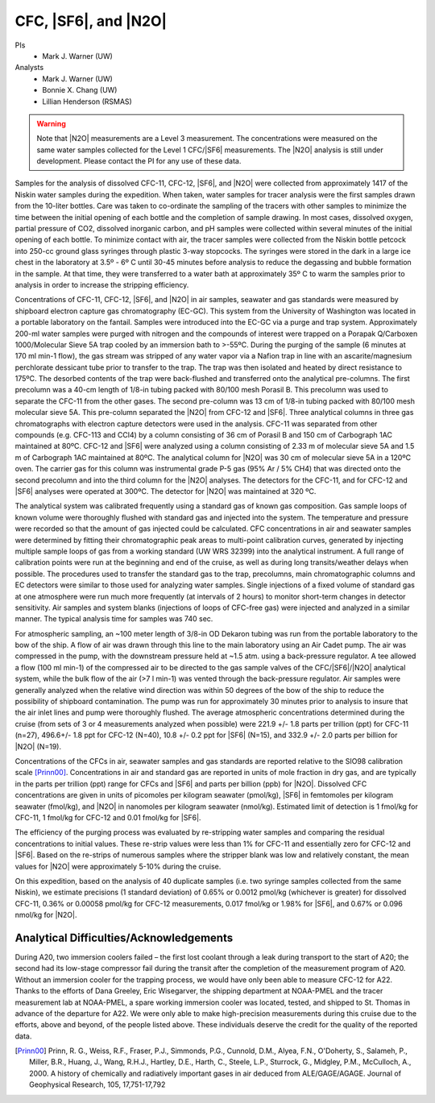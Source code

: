 CFC, |SF6|, and |N2O|
=====================

PIs
  * Mark J. Warner (UW)
Analysts
  * Mark J. Warner (UW)
  * Bonnie X. Chang (UW)
  * Lillian Henderson (RSMAS)

.. warning::

  Note that |N2O| measurements are a Level 3 measurement.
  The concentrations were measured on the same water samples collected for the Level 1 CFC/|SF6| measurements.
  The |N2O| analysis is still under development.
  Please contact the PI for any use of these data.

Samples for the analysis of dissolved CFC-11, CFC-12, |SF6|, and |N2O| were collected from approximately 1417 of the Niskin water samples during the expedition. 
When taken, water samples for tracer analysis were the first samples drawn from the 10-liter bottles. 
Care was taken to co-ordinate the sampling of the tracers with other samples to minimize the time between the initial opening of each bottle and the completion of sample drawing. 
In most cases, dissolved oxygen, partial pressure of CO2, dissolved inorganic carbon, and pH samples were collected within several minutes of the initial opening of each bottle. 
To minimize contact with air, the tracer samples were collected from the Niskin bottle petcock into 250-cc ground glass syringes through plastic 3-way stopcocks. 
The syringes were stored in the dark in a large ice chest in the laboratory at 3.5º - 6º C until 30-45 minutes before analysis to reduce the degassing and bubble formation in the sample. 
At that time, they were transferred to a water bath at approximately 35º C to warm the samples prior to analysis in order to increase the stripping efficiency.

Concentrations of CFC-11, CFC-12, |SF6|, and |N2O| in air samples, seawater and gas standards were measured by shipboard electron capture gas chromatography (EC-GC). 
This system from the University of Washington was located in a portable laboratory on the fantail. 
Samples were introduced into the EC-GC via a purge and trap system. 
Approximately 200-ml water samples were purged with nitrogen and the compounds of interest were trapped on a Porapak Q/Carboxen 1000/Molecular Sieve 5A trap cooled by an immersion bath to >-55ºC. 
During the purging of the sample (6 minutes at 170 ml min-1 flow), the gas stream was stripped of any water vapor via a Nafion trap in line with an ascarite/magnesium perchlorate dessicant tube prior to transfer to the trap. 
The trap was then isolated and heated by direct resistance to 175ºC. 
The desorbed contents of the trap were back-flushed and transferred onto the analytical pre-columns. 
The first precolumn was a 40-cm length of 1/8-in tubing packed with 80/100 mesh Porasil B. 
This precolumn was used to separate the CFC-11 from the other gases. 
The second pre-column was 13 cm of 1/8-in tubing packed with 80/100 mesh molecular sieve 5A. 
This pre-column separated the |N2O| from CFC-12 and |SF6|. 
Three analytical columns in three gas chromatographs with electron capture detectors were used in the analysis. 
CFC-11 was separated from other compounds (e.g. 
CFC-113 and CCl4) by a column consisting of 36 cm of Porasil B and 150 cm of Carbograph 1AC maintained at 80ºC. 
CFC-12 and |SF6| were analyzed using a column consisting of 2.33 m of molecular sieve 5A and 1.5 m of Carbograph 1AC maintained at 80ºC. 
The analytical column for |N2O| was 30 cm of molecular sieve 5A in a 120ºC oven. 
The carrier gas for this column was instrumental grade P-5 gas (95% Ar / 5% CH4) that was directed onto the second precolumn and into the third column for the |N2O| analyses. 
The detectors for the CFC-11, and for CFC-12 and |SF6| analyses were operated at 300ºC. 
The detector for |N2O| was maintained at 320 ºC.

The analytical system was calibrated frequently using a standard gas of known gas composition. 
Gas sample loops of known volume were thoroughly flushed with standard gas and injected into the system. 
The temperature and pressure were recorded so that the amount of gas injected could be calculated. 
CFC concentrations in air and seawater samples were determined by fitting their chromatographic peak areas to multi-point calibration curves, generated by injecting multiple sample loops of gas from a working standard (UW WRS 32399) into the analytical instrument. 
A full range of calibration points were run at the beginning and end of the cruise, as well as during long transits/weather delays when possible. 
The procedures used to transfer the standard gas to the trap, precolumns, main chromatographic columns and EC detectors were similar to those used for analyzing water samples. 
Single injections of a fixed volume of standard gas at one atmosphere were run much more frequently (at intervals of 2 hours) to monitor short-term changes in detector sensitivity. 
Air samples and system blanks (injections of loops of CFC-free gas) were injected and analyzed in a similar manner. 
The typical analysis time for samples was 740 sec.

For atmospheric sampling, an ~100 meter length of 3/8-in OD Dekaron tubing was run from the portable laboratory to the bow of the ship. 
A flow of air was drawn through this line to the main laboratory using an Air Cadet pump. 
The air was compressed in the pump, with the downstream pressure held at ~1.5 atm. 
using a back-pressure regulator. 
A tee allowed a flow (100 ml min-1) of the compressed air to be directed to the gas sample valves of the CFC/|SF6|/|N2O| analytical system, while the bulk flow of the air (>7 l min-1) was vented through the back-pressure regulator. 
Air samples were generally analyzed when the relative wind direction was within 50 degrees of the bow of the ship to reduce the possibility of shipboard contamination. 
The pump was run for approximately 30 minutes prior to analysis to insure that the air inlet lines and pump were thoroughly flushed. 
The average atmospheric concentrations determined during the cruise (from sets of 3 or 4 measurements analyzed when possible) were 221.9 +/- 1.8 parts per trillion (ppt) for CFC-11 (n=27), 496.6+/- 1.8 ppt for CFC-12 (N=40), 10.8 +/- 0.2 ppt for |SF6| (N=15), and 332.9 +/- 2.0 parts per billion for |N2O| (N=19). 

Concentrations of the CFCs in air, seawater samples and gas standards are reported relative to the SIO98 calibration scale [Prinn00]_.
Concentrations in air and standard gas are reported in units of mole fraction in dry gas, and are typically in the parts per trillion (ppt) range for CFCs and |SF6| and parts per billion (ppb) for |N2O|. 
Dissolved CFC concentrations are given in units of picomoles per kilogram seawater (pmol/kg), |SF6| in femtomoles per kilogram seawater (fmol/kg), and |N2O| in nanomoles per kilogram seawater (nmol/kg). 
Estimated limit of detection is 1 fmol/kg for CFC-11, 1 fmol/kg for CFC-12 and 0.01 fmol/kg for |SF6|.

The efficiency of the purging process was evaluated by re-stripping water samples and comparing the residual concentrations to initial values. 
These re-strip values were less than 1% for CFC-11 and essentially zero for CFC-12 and |SF6|. 
Based on the re-strips of numerous samples where the stripper blank was low and relatively constant, the mean values for |N2O| were approximately 5-10% during the cruise.

On this expedition, based on the analysis of 40 duplicate samples (i.e. two syringe samples collected from the same Niskin), we estimate precisions (1 standard deviation) of 0.65% or 0.0012 pmol/kg (whichever is greater) for dissolved CFC-11, 0.36% or 0.00058 pmol/kg for CFC-12 measurements, 0.017 fmol/kg or 1.98% for |SF6|, and 0.67% or 0.096 nmol/kg for |N2O|.

Analytical Difficulties/Acknowledgements
----------------------------------------

During A20, two immersion coolers failed – the first lost coolant through a leak during transport to the start of A20; the second had its low-stage compressor fail during the transit after the completion of the measurement program of A20. 
Without an immersion cooler for the trapping process, we would have only been able to measure CFC-12 for A22. 
Thanks to the efforts of Dana Greeley, Eric Wisegarver, the shipping department at NOAA-PMEL and the tracer measurement lab at NOAA-PMEL, a spare working immersion cooler was located, tested, and shipped to St. 
Thomas in advance of the departure for A22. 
We were only able to make high-precision measurements during this cruise due to the efforts, above and beyond, of the people listed above. 
These individuals deserve the credit for the quality of the reported data.


.. [Prinn00] Prinn, R. G., Weiss, R.F., Fraser, P.J., Simmonds, P.G., Cunnold, D.M., Alyea, F.N., O'Doherty, S., Salameh, P., Miller, B.R., Huang, J.,
    Wang, R.H.J., Hartley, D.E., Harth, C., Steele, L.P., Sturrock, G., Midgley,  P.M., McCulloch, A., 2000.
    A history of chemically and radiatively important gases in air deduced from ALE/GAGE/AGAGE.  Journal of Geophysical  Research, 105, 17,751-17,792

